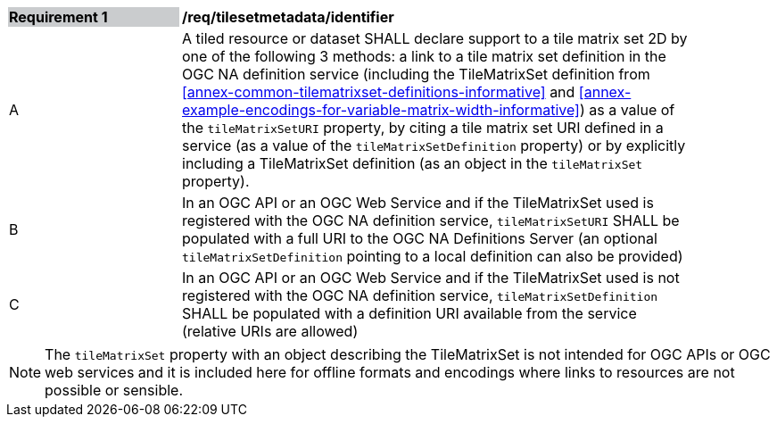 [[timesetmetadata_identifier]]
[width="90%",cols="2,6"]
|===
|*Requirement {counter:req-id}* {set:cellbgcolor:#CACCCE}|*/req/tilesetmetadata/identifier* {set:cellbgcolor:#FFFFFF}
|A| A tiled resource or dataset SHALL declare support to a tile matrix set 2D by one of the following 3 methods: a link to a tile matrix set definition in the OGC NA definition service (including the TileMatrixSet definition from <<annex-common-tilematrixset-definitions-informative>> and <<annex-example-encodings-for-variable-matrix-width-informative>>) as a value of the `tileMatrixSetURI` property, by citing a tile matrix set URI defined in a service (as a value of the `tileMatrixSetDefinition` property) or by explicitly including a TileMatrixSet definition (as an object in the `tileMatrixSet` property). {set:cellbgcolor:#FFFFFF}
|B| In an OGC API or an OGC Web Service and if the TileMatrixSet used is registered with the OGC NA definition service, `tileMatrixSetURI` SHALL be populated with a full URI to the OGC NA Definitions Server (an optional `tileMatrixSetDefinition` pointing to a local definition can also be provided) {set:cellbgcolor:#FFFFFF}
|C| In an OGC API or an OGC Web Service and if the TileMatrixSet used is not registered with the OGC NA definition service, `tileMatrixSetDefinition` SHALL be populated with a definition URI available from the service (relative URIs are allowed) {set:cellbgcolor:#FFFFFF}
|===

NOTE: The `tileMatrixSet` property with an object describing the TileMatrixSet is not intended for OGC APIs or OGC web services and it is included here for offline formats and encodings where links to resources are not possible or sensible.
